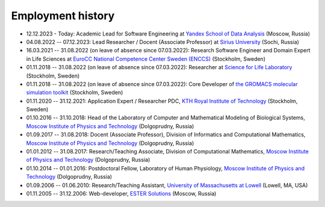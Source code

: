 Employment history
------------------

- 12.12.2023 - Today: Academic Lead for Software Engineering at `Yandex School of Data Analysis <https://shad.yandex.ru/>`_ (Moscow, Russia) 

- 04.08.2022 -- 07.12.2023: Lead Researcher / Docent (Associate Professor) at `Sirius University <https://siriusuniversity.ru/>`_ (Sochi, Russia)

- 16.03.2021 -- 31.08.2022 (on leave of absence since 07.03.2022): Research Software Engineer and Domain Expert in Life Sciences at `EuroCC National Competence Center Sweden (ENCCS) <https://enccs.se/>`_ (Stockholm, Sweden)

- 01.11.2018 -- 31.08.2022 (on leave of absence since 07.03.2022): Researcher at `Science for Life Laboratory <https://www.scilifelab.se/>`_ (Stockholm, Sweden)

- 01.11.2018 -- 31.08.2022 (on leave of absence since 07.03.2022): Core Developer of `the GROMACS molecular simulation toolkit <https://www.gromacs.org/>`_ (Stockholm, Sweden)

- 01.11.2020 -- 31.12.2021: Application Expert / Researcher PDC, `KTH Royal Institute of Technology <https://www.kth.se/>`_ (Stockholm, Sweden)

- 01.10.2016 -- 31.10.2018: Head of the Laboratory of Computer and Mathematical Modeling of Biological Systems, `Moscow Institute of Physics and Technology <https://mipt.ru/>`_ (Dolgoprudny, Russia)

- 01.09.2017 -- 31.08.2018: Docent (Associate Professor), Division of Informatics and Computational Mathematics, `Moscow Institute of Physics and Technology <https://mipt.ru/>`_ (Dolgoprudny, Russia)

- 01.01.2012 -- 31.08.2017: Research/Teaching Associate, Division of Computational Mathematics, `Moscow Institute of Physics and Technology <https://mipt.ru/>`_ (Dolgoprudny, Russia)

- 01.10.2014 -- 01.01.2016: Postdoctoral Fellow, Laboratory of Human Physiology, `Moscow Institute of Physics and Technology <https://mipt.ru/>`_ (Dolgoprudny, Russia)

- 01.09.2006 -- 01.06.2010: Research/Teaching Assistant, `University of Massachusetts at Lowell <https://www.uml.edu/>`_ (Lowell, MA, USA)

- 01.11.2005 -- 31.12.2006: Web-developer, `ESTER Solutions <http://www.estersolutions.ru/en/>`_ (Moscow, Russia)



